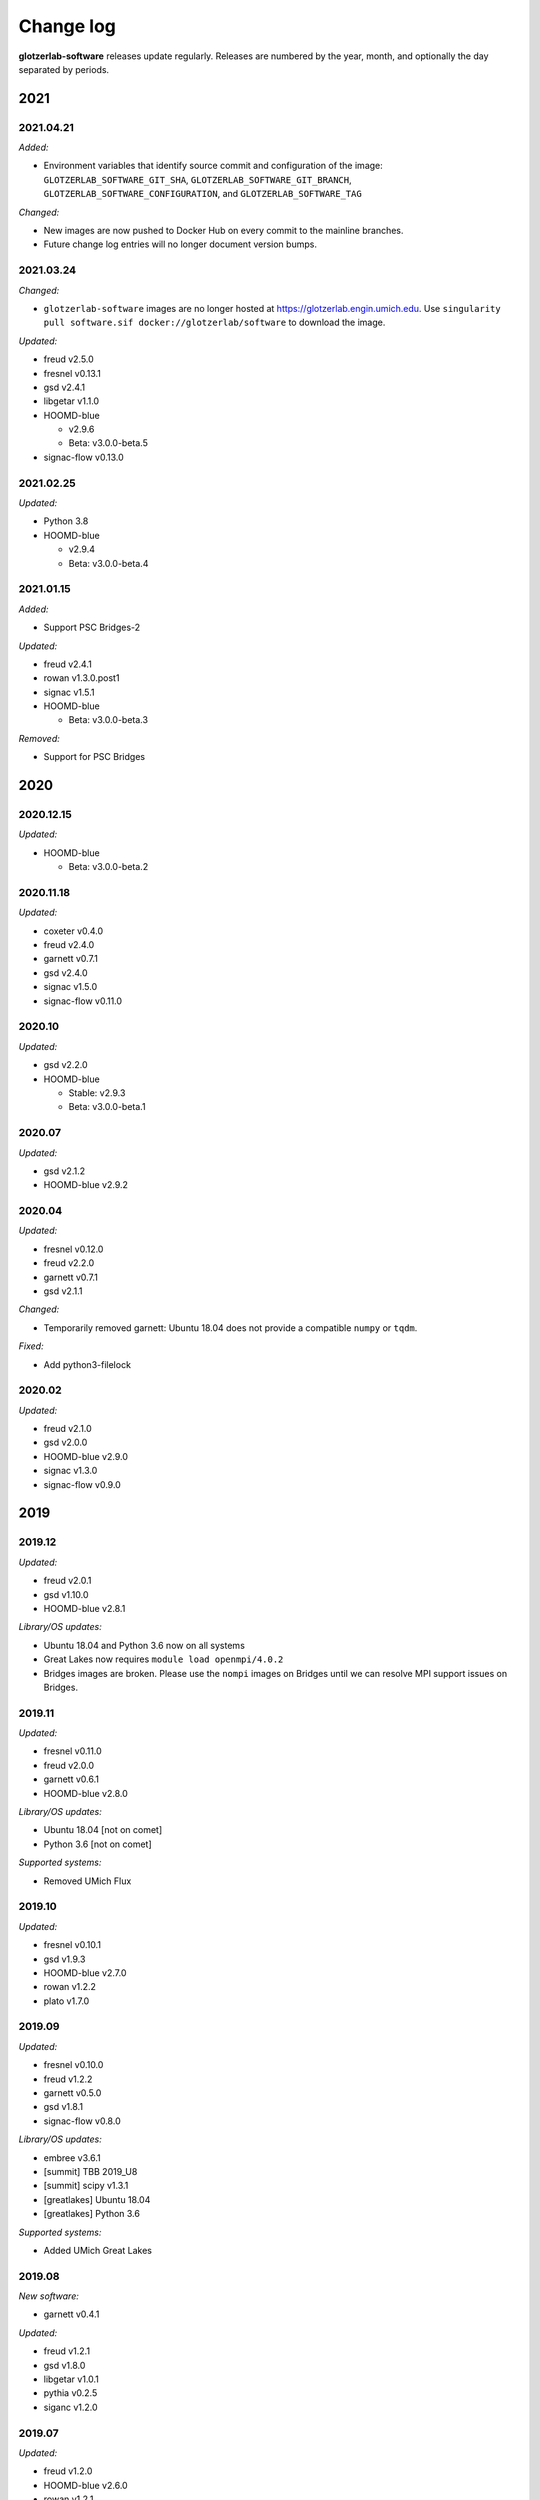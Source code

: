 
Change log
==========

**glotzerlab-software** releases update regularly. Releases are numbered by the year, month,
and optionally the day separated by periods.

2021
----

2021.04.21
++++++++++

*Added:*

* Environment variables that identify source commit and configuration of the image:
  ``GLOTZERLAB_SOFTWARE_GIT_SHA``, ``GLOTZERLAB_SOFTWARE_GIT_BRANCH``,
  ``GLOTZERLAB_SOFTWARE_CONFIGURATION``, and ``GLOTZERLAB_SOFTWARE_TAG``

*Changed:*

* New images are now pushed to Docker Hub on every commit to the mainline branches.
* Future change log entries will no longer document version bumps.

2021.03.24
++++++++++

*Changed:*

* ``glotzerlab-software`` images are no longer hosted at https://glotzerlab.engin.umich.edu.
  Use ``singularity pull software.sif docker://glotzerlab/software`` to download the image.

*Updated:*

* freud v2.5.0
* fresnel v0.13.1
* gsd v2.4.1
* libgetar v1.1.0

* HOOMD-blue

  * v2.9.6
  * Beta: v3.0.0-beta.5

* signac-flow v0.13.0

2021.02.25
++++++++++

*Updated:*

* Python 3.8
* HOOMD-blue

  * v2.9.4
  * Beta: v3.0.0-beta.4

2021.01.15
++++++++++

*Added:*

* Support PSC Bridges-2

*Updated:*

* freud v2.4.1
* rowan v1.3.0.post1
* signac v1.5.1
* HOOMD-blue

  * Beta: v3.0.0-beta.3

*Removed:*

* Support for PSC Bridges

2020
----

2020.12.15
++++++++++

*Updated:*

* HOOMD-blue

  * Beta: v3.0.0-beta.2


2020.11.18
++++++++++

*Updated:*

* coxeter v0.4.0
* freud v2.4.0
* garnett v0.7.1
* gsd v2.4.0
* signac v1.5.0
* signac-flow v0.11.0

2020.10
+++++++

*Updated:*

* gsd v2.2.0
* HOOMD-blue

  * Stable: v2.9.3
  * Beta: v3.0.0-beta.1

2020.07
+++++++

*Updated:*

* gsd v2.1.2
* HOOMD-blue v2.9.2

2020.04
+++++++

*Updated:*

* fresnel v0.12.0
* freud v2.2.0
* garnett v0.7.1
* gsd v2.1.1

*Changed:*

* Temporarily removed garnett: Ubuntu 18.04 does not provide a compatible
  ``numpy`` or ``tqdm``.

*Fixed:*

* Add python3-filelock

2020.02
+++++++

*Updated:*

* freud v2.1.0
* gsd v2.0.0
* HOOMD-blue v2.9.0
* signac v1.3.0
* signac-flow v0.9.0

2019
----

2019.12
+++++++

*Updated:*

* freud v2.0.1
* gsd v1.10.0
* HOOMD-blue v2.8.1

*Library/OS updates:*

* Ubuntu 18.04 and Python 3.6 now on all systems
* Great Lakes now requires ``module load openmpi/4.0.2``
* Bridges images are broken. Please use the ``nompi`` images on Bridges until
  we can resolve MPI support issues on Bridges.

2019.11
+++++++

*Updated:*

* fresnel v0.11.0
* freud v2.0.0
* garnett v0.6.1
* HOOMD-blue v2.8.0

*Library/OS updates:*

* Ubuntu 18.04 [not on comet]
* Python 3.6 [not on comet]

*Supported systems:*

* Removed UMich Flux


2019.10
+++++++

*Updated:*

* fresnel v0.10.1
* gsd v1.9.3
* HOOMD-blue v2.7.0
* rowan v1.2.2
* plato v1.7.0

2019.09
+++++++

*Updated:*

* fresnel v0.10.0
* freud v1.2.2
* garnett v0.5.0
* gsd v1.8.1
* signac-flow v0.8.0

*Library/OS updates:*

* embree v3.6.1
* [summit] TBB 2019_U8
* [summit] scipy v1.3.1
* [greatlakes] Ubuntu 18.04
* [greatlakes] Python 3.6

*Supported systems:*

* Added UMich Great Lakes

2019.08
+++++++

*New software:*

* garnett v0.4.1

*Updated:*

* freud v1.2.1
* gsd v1.8.0
* libgetar v1.0.1
* pythia v0.2.5
* siganc v1.2.0

2019.07
+++++++

*Updated:*

* freud v1.2.0
* HOOMD-blue v2.6.0
* rowan v1.2.1
* plato v1.6.0
* siganc v1.1.0

2019.05
+++++++

*Updated:*

* fresnel v0.9.0
* GSD v1.7.0
* HOOMD-blue v2.5.2
* signac-flow v0.7.1

2019.03
+++++++

*Updated:*

* fresnel v0.8.0
* freud v1.0.0
* GSD v1.6.1
* HOOMD-blue v2.5.1
* rowan v1.2.0
* signac v1.0.0

*Library updates:*

* embree 3.5.2

2019.02
+++++++

*Updated:*

* fresnel v0.7.1
* HOOMD-blue v2.5.0
* rowan v1.1.7
* signac v0.9.5
* [summit] scipy v1.2.0

*Library updates:*

* embree 3.4.0
* TBB 2019_U3

*Fixes:*

* Stampede2 multi-node MPI now works

2019.01
+++++++

*Updated:*

* gsd v1.6.0
* HOOMD-blue v2.4.2
* plato v1.4.0
* signac-flow v0.6.4

2018
----

2018.12
+++++++

*Updated:*

* Freud v0.11.4
* gsd v1.5.5
* HOOMD-blue v2.4.1
* plato v1.3.0
* pythia v0.2.4

*Supported systems:*

* Added Summit build scripts

2018.11
+++++++

*Updated:*

* Freud v0.11.3
* HOOMD-blue v2.4.0
* libgetar v0.7.0
* plato v1.2.0
* pythia v0.2.3
* rowan v1.1.6
* signac v0.9.4

2018.10
+++++++

*Updated:*

* Embree v3.2.1
* Freud v0.11.0
* GSD v1.5.4
* HOOMD-blue v2.3.5

2018.09
+++++++

*Changes:*

* Documentation now on readthedocs.org
* Latest images are now available directly from singularity-hub

*Updated:*

* Freud v0.10.0
* libgetar v0.6.1
* Rowan v1.1.0
* Signac-flow v0.6.3

2018.08
+++++++

*Updated:*

* Fresnel v0.6.0
* Freud v0.9.0
* HOOMD-blue v2.3.4

2018.07
+++++++

Added:

* pyhull

*Updated:*

* Freud v0.8.2
* HOOMD-blue v2.3.3
* Signac v0.9.3
* Signac-flow v0.6.1

2018.06
+++++++

Added:

* ffmpeg
* h5py
* jupyter
* mpi4py
* pandas
* pillow
* PyQt5
* pyyaml
* scipy
* scikit-learn
* libgetar v0.5.4
* Pythia v0.2.2
* Rowan v0.6.1
* Plato v1.1.0

*Updated:*

* Freud v0.8.1
* GSD v1.5.3
* HOOMD-blue v2.3.1
* Signac-flow v0.6.0

2018.04
+++++++

*Changes:*

* Tag MPI enabled builds for specific clusters
* Support SDSC Comet, PSC Bridges, TACC Stampede2, and University of Michigan Flux clusters.

*Updated:*

* Freud v0.8.0
* GSD v1.5.2
* HOOMD-blue v2.3.0

2018.03
+++++++

The initial release includes:

Glotzerlab software versions:

* Fresnel v0.5.0
* Freud v0.7.0
* GSD v1.5.1
* HOOMD-blue v2.2.4
* Signac v0.9.2
* Signac-flow v0.5.6

Commonly used tools:

* LLVM/clang
* python3
* matplotlib
* numpy
* pytest
* sphinx
